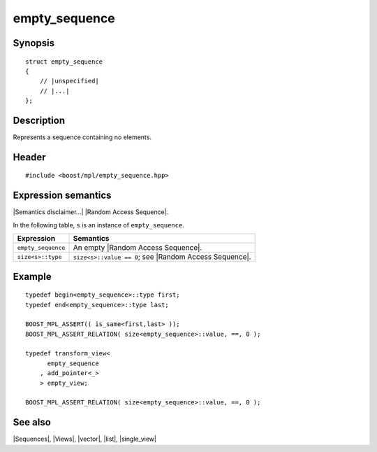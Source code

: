 .. Sequences/Views//empty_sequence

empty_sequence
==============

Synopsis
--------

.. parsed-literal::
    
    struct empty_sequence
    {
        // |unspecified|
        // |...|
    };


Description
-----------

Represents a sequence containing no elements.


Header
------

.. parsed-literal::
    
    #include <boost/mpl/empty_sequence.hpp>


Expression semantics
--------------------

|Semantics disclaimer...| |Random Access Sequence|.

In the following table, ``s`` is an instance of ``empty_sequence``.

+-------------------------------+-----------------------------------------------------------+
| Expression                    | Semantics                                                 |
+===============================+===========================================================+
| ``empty_sequence``            | An empty |Random Access Sequence|.                        |
+-------------------------------+-----------------------------------------------------------+
| ``size<s>::type``             | ``size<s>::value == 0``; see |Random Access Sequence|.    |
+-------------------------------+-----------------------------------------------------------+


Example
-------

.. parsed-literal::

    typedef begin<empty_sequence>::type first;
    typedef end<empty_sequence>::type last;

    BOOST_MPL_ASSERT(( is_same<first,last> ));
    BOOST_MPL_ASSERT_RELATION( size<empty_sequence>::value, ==, 0 );

    typedef transform_view<
          empty_sequence
        , add_pointer<_>
        > empty_view;

    BOOST_MPL_ASSERT_RELATION( size<empty_sequence>::value, ==, 0 );


See also
--------

|Sequences|, |Views|, |vector|, |list|, |single_view|
